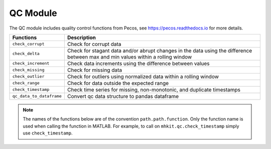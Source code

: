 .. _qc_api_matlab:

QC Module
^^^^^^^^^^^^^^^^^^^^
The QC module includes quality control functions from Pecos, see https://pecos.readthedocs.io for more details.

===========================================  =========================
Functions                                    Description
===========================================  =========================
``check_corrupt``                                   Check for corrupt data 
``check_delta``                                     Check for stagant data and/or abrupt changes in the data using the difference between max and min values within a rolling window
``check_increment``                                 Check data increments using the difference between values
``check_missing``                                   Check for missing data
``check_outlier``                                   Check for outliers using normalized data within a rolling window
``check_range``                                     Check for data outside the expected range
``check_timestamp``                                 Check time series for missing, non-monotonic, and duplicate timestamps
``qc_data_to_dataframe``				Convert qc data structure to pandas dataframe
===========================================  ========================= 

.. Note::
    The names of the functions below are of the convention ``path.path.function``. Only the function name is used when calling the function in MATLAB. For example, to call on ``mhkit.qc.check_timestamp`` simply use ``check_timestamp``. 
    
    
.. mat:automodule:: mhkit.qc
    :members:
    :no-undoc-members:
    :show-inheritance:
    









